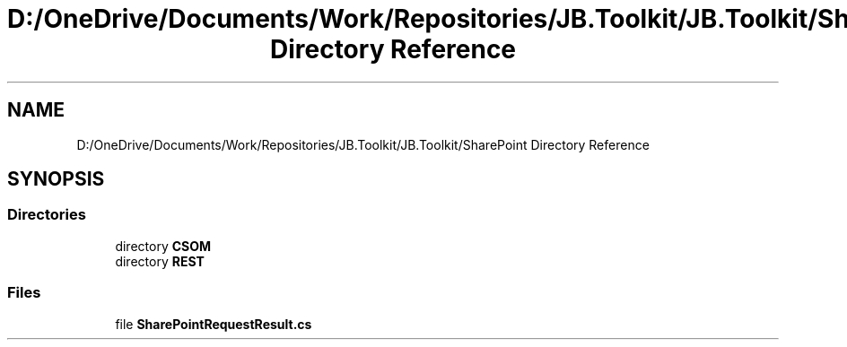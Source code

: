 .TH "D:/OneDrive/Documents/Work/Repositories/JB.Toolkit/JB.Toolkit/SharePoint Directory Reference" 3 "Sat Oct 10 2020" "JB.Toolkit" \" -*- nroff -*-
.ad l
.nh
.SH NAME
D:/OneDrive/Documents/Work/Repositories/JB.Toolkit/JB.Toolkit/SharePoint Directory Reference
.SH SYNOPSIS
.br
.PP
.SS "Directories"

.in +1c
.ti -1c
.RI "directory \fBCSOM\fP"
.br
.ti -1c
.RI "directory \fBREST\fP"
.br
.in -1c
.SS "Files"

.in +1c
.ti -1c
.RI "file \fBSharePointRequestResult\&.cs\fP"
.br
.in -1c
